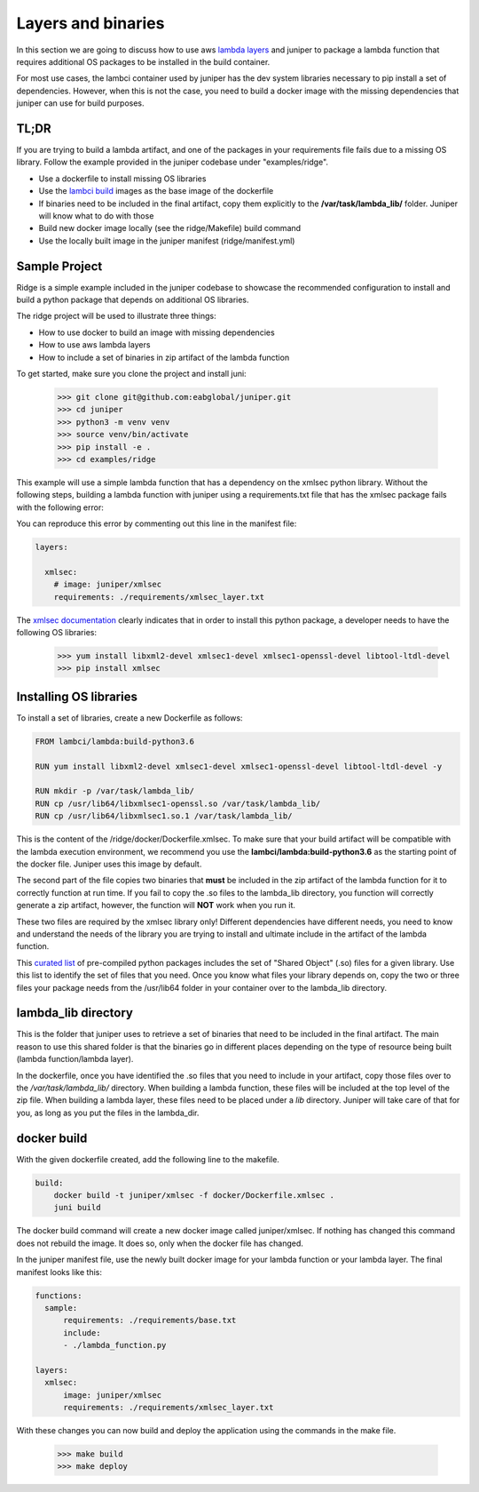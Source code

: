Layers and binaries
===================

In this section we are going to discuss how to use aws `lambda layers`_ and juniper
to package a lambda function that requires additional OS packages to be installed
in the build container.

For most use cases, the lambci container used by juniper has the dev system libraries
necessary to pip install a set of dependencies. However, when this is not the case,
you need to build a docker image with the missing dependencies that juniper can
use for build purposes.

.. _`lambda layers`: https://docs.aws.amazon.com/lambda/latest/dg/configuration-layers.html


TL;DR
*****
If you are trying to build a lambda artifact, and one of the packages in your requirements
file fails due to a missing OS library. Follow the example provided in the juniper codebase
under "examples/ridge".

* Use a dockerfile to install missing OS libraries
* Use the `lambci build`_ images as the base image of the dockerfile
* If binaries need to be included in the final artifact, copy them explicitly
  to the **/var/task/lambda_lib/** folder. Juniper will know what to do with those
* Build new docker image locally (see the ridge/Makefile) build command
* Use the locally built image in the juniper manifest (ridge/manifest.yml)

.. _`lambci build`: https://github.com/lambci/docker-lambda

Sample Project
**************
Ridge is a simple example included in the juniper codebase to showcase the recommended
configuration to install and build a python package that depends on additional OS libraries.

The ridge project will be used to illustrate three things:

* How to use docker to build an image with missing dependencies
* How to use aws lambda layers
* How to include a set of binaries in zip artifact of the lambda function

To get started, make sure you clone the project and install juni:

    >>> git clone git@github.com:eabglobal/juniper.git
    >>> cd juniper
    >>> python3 -m venv venv
    >>> source venv/bin/activate
    >>> pip install -e .
    >>> cd examples/ridge

This example will use a simple lambda function that has a dependency on the
xmlsec python library. Without the following steps, building a lambda function with
juniper using a requirements.txt file that has the xmlsec package fails with the
following error:

.. image:: ../assets/xmlsec_fail.png

You can reproduce this error by commenting out this line in the manifest file:

.. code-block:: yaml

    layers:

      xmlsec:
        # image: juniper/xmlsec
        requirements: ./requirements/xmlsec_layer.txt

The `xmlsec documentation`_ clearly indicates that in order to install this python
package, a developer needs to have the following OS libraries:

    >>> yum install libxml2-devel xmlsec1-devel xmlsec1-openssl-devel libtool-ltdl-devel
    >>> pip install xmlsec

.. _`xmlsec documentation`: https://pythonhosted.org/xmlsec/install.html

Installing OS libraries
***********************
To install a set of libraries, create a new Dockerfile as follows:

.. code-block:: yaml

    FROM lambci/lambda:build-python3.6

    RUN yum install libxml2-devel xmlsec1-devel xmlsec1-openssl-devel libtool-ltdl-devel -y

    RUN mkdir -p /var/task/lambda_lib/
    RUN cp /usr/lib64/libxmlsec1-openssl.so /var/task/lambda_lib/
    RUN cp /usr/lib64/libxmlsec1.so.1 /var/task/lambda_lib/

This is the content of the /ridge/docker/Dockerfile.xmlsec. To make sure that
your build artifact will be compatible with the lambda execution environment, we
recommend you use the **lambci/lambda:build-python3.6** as the starting point of
the docker file. Juniper uses this image by default.

The second part of the file copies two binaries that **must** be included in the
zip artifact of the lambda function for it to correctly function at run time. If
you fail to copy the .so files to the lambda_lib directory, you function
will correctly generate a zip artifact, however, the function will **NOT** work
when you run it.

These two files are required by the xmlsec library only! Different dependencies have
different needs, you need to know and understand the needs of the library you are
trying to install and ultimate include in the artifact of the lambda function.

This `curated list`_ of pre-compiled python packages includes the set of "Shared Object"
(.so) files for a given library. Use this list to identify the set of files that you need.
Once you know what files your library depends on, copy the two or three files your package
needs from the /usr/lib64 folder in your container over to the lambda_lib directory.

.. _`curated list`: https://github.com/Miserlou/lambda-packages/tree/master/lambda_packages

lambda_lib directory
********************
This is the folder that juniper uses to retrieve a set of binaries that need to
be included in the final artifact. The main reason to use this shared folder
is that the binaries go in different places depending on the type of resource
being built (lambda function/lambda layer).

In the dockerfile, once you have identified the .so files that you need to include
in your artifact, copy those files over to the `/var/task/lambda_lib/` directory.
When building a lambda function, these files will be included at the top level of the
zip file. When building a lambda layer, these files need to be placed under a `lib`
directory. Juniper will take care of that for you, as long as you put the files in the
lambda_dir.

docker build
************
With the given dockerfile created, add the following line to the makefile.

.. code-block:: yaml

    build:
        docker build -t juniper/xmlsec -f docker/Dockerfile.xmlsec .
        juni build

The docker build command will create a new docker image called juniper/xmlsec. If
nothing has changed this command does not rebuild the image. It does so, only when
the docker file has changed.

In the juniper manifest file, use the newly built docker image for your lambda function
or your lambda layer. The final manifest looks like this:

.. code-block:: yaml

    functions:
      sample:
          requirements: ./requirements/base.txt
          include:
          - ./lambda_function.py

    layers:
      xmlsec:
          image: juniper/xmlsec
          requirements: ./requirements/xmlsec_layer.txt

With these changes you can now build and deploy the application using the commands
in the make file.

    >>> make build
    >>> make deploy

.. image:: ../assets/ridge_build.png

